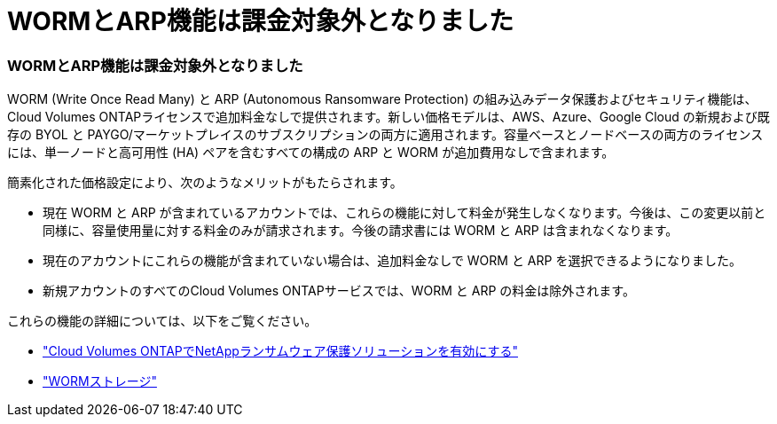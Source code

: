 = WORMとARP機能は課金対象外となりました
:allow-uri-read: 




=== WORMとARP機能は課金対象外となりました

WORM (Write Once Read Many) と ARP (Autonomous Ransomware Protection) の組み込みデータ保護およびセキュリティ機能は、Cloud Volumes ONTAPライセンスで追加料金なしで提供されます。新しい価格モデルは、AWS、Azure、Google Cloud の新規および既存の BYOL と PAYGO/マーケットプレイスのサブスクリプションの両方に適用されます。容量ベースとノードベースの両方のライセンスには、単一ノードと高可用性 (HA) ペアを含むすべての構成の ARP と WORM が追加費用なしで含まれます。

簡素化された価格設定により、次のようなメリットがもたらされます。

* 現在 WORM と ARP が含まれているアカウントでは、これらの機能に対して料金が発生しなくなります。今後は、この変更以前と同様に、容量使用量に対する料金のみが請求されます。今後の請求書には WORM と ARP は含まれなくなります。
* 現在のアカウントにこれらの機能が含まれていない場合は、追加料金なしで WORM と ARP を選択できるようになりました。
* 新規アカウントのすべてのCloud Volumes ONTAPサービスでは、WORM と ARP の料金は除外されます。


これらの機能の詳細については、以下をご覧ください。

* https://docs.netapp.com/us-en/bluexp-cloud-volumes-ontap/task-protecting-ransomware.html["Cloud Volumes ONTAPでNetAppランサムウェア保護ソリューションを有効にする"]
* https://docs.netapp.com/us-en/bluexp-cloud-volumes-ontap/concept-worm.html["WORMストレージ"]


